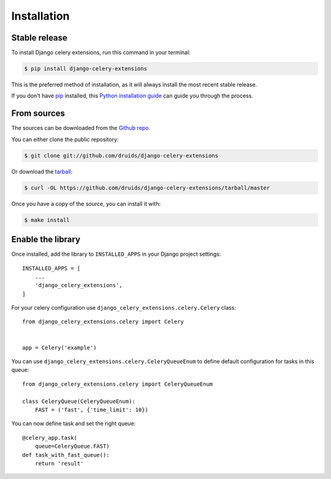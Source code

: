 .. highlight:: shell

============
Installation
============


Stable release
--------------

To install Django celery extensions, run this command in your terminal:

.. code-block:: console

    $ pip install django-celery-extensions

This is the preferred method of installation, as it will always install the most recent stable release.

If you don't have `pip`_ installed, this `Python installation guide`_ can guide
you through the process.

.. _pip: https://pip.pypa.io
.. _Python installation guide: http://docs.python-guide.org/en/latest/starting/installation/


From sources
------------

The sources can be downloaded from the `Github repo`_.

You can either clone the public repository:

.. code-block:: console

    $ git clone git://github.com/druids/django-celery-extensions

Or download the `tarball`_:

.. code-block:: console

    $ curl -OL https://github.com/druids/django-celery-extensions/tarball/master

Once you have a copy of the source, you can install it with:

.. code-block:: console

    $ make install


.. _Github repo: https://github.com/druids/django-celery-extensions
.. _tarball: https://github.com/druids/django-celery-extensions/tarball/master


Enable the library
------------------

Once installed, add the library to ``INSTALLED_APPS`` in your Django project settings::

    INSTALLED_APPS = [
        ...
        'django_celery_extensions',
    ]

For your celery configuration use ``django_celery_extensions.celery.Celery`` class::

    from django_celery_extensions.celery import Celery


    app = Celery('example')

You can use ``django_celery_extensions.celery.CeleryQueueEnum`` to define default configuration for tasks in this queue::


    from django_celery_extensions.celery import CeleryQueueEnum

    class CeleryQueue(CeleryQueueEnum):
        FAST = ('fast', {'time_limit': 10})


You can now define task and set the right queue::

    @celery_app.task(
        queue=CeleryQueue.FAST)
    def task_with_fast_queue():
        return 'result'
